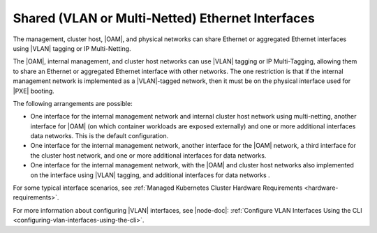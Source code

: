 
.. jow1423173019489
.. _network-planning-shared-vlan-or-multi-netted-ethernet-interfaces:

===================================================
Shared \(VLAN or Multi-Netted\) Ethernet Interfaces
===================================================

The management, cluster host, |OAM|, and physical networks can share Ethernet
or aggregated Ethernet interfaces using |VLAN| tagging or IP Multi-Netting.

The |OAM|, internal management, and cluster host networks can use |VLAN|
tagging or IP Multi-Tagging, allowing them to share an Ethernet or aggregated
Ethernet interface with other networks. The one restriction is that if the
internal management network is implemented as a |VLAN|-tagged network, then it
must be on the physical interface used for |PXE| booting.

The following arrangements are possible:

.. _network-planning-shared-vlan-or-multi-netted-ethernet-interfaces-ul-y5k-zg2-zq:

-   One interface for the internal management network and internal cluster host
    network using multi-netting, another interface for |OAM| \(on which
    container workloads are exposed externally\) and one or more additional
    interfaces data networks. This is the default configuration.

-   One interface for the internal management network, another interface for
    the |OAM| network, a third interface for the cluster host network, and one
    or more additional interfaces for data networks.

-   One interface for the internal management network, with the |OAM| and
    cluster host networks also implemented on the interface using |VLAN|
    tagging, and additional interfaces for data networks .

For some typical interface scenarios, see :ref:`Managed Kubernetes Cluster
Hardware Requirements <hardware-requirements>`.

For more information about configuring |VLAN| interfaces, see |node-doc|:
:ref:`Configure VLAN Interfaces Using the CLI
<configuring-vlan-interfaces-using-the-cli>`.
